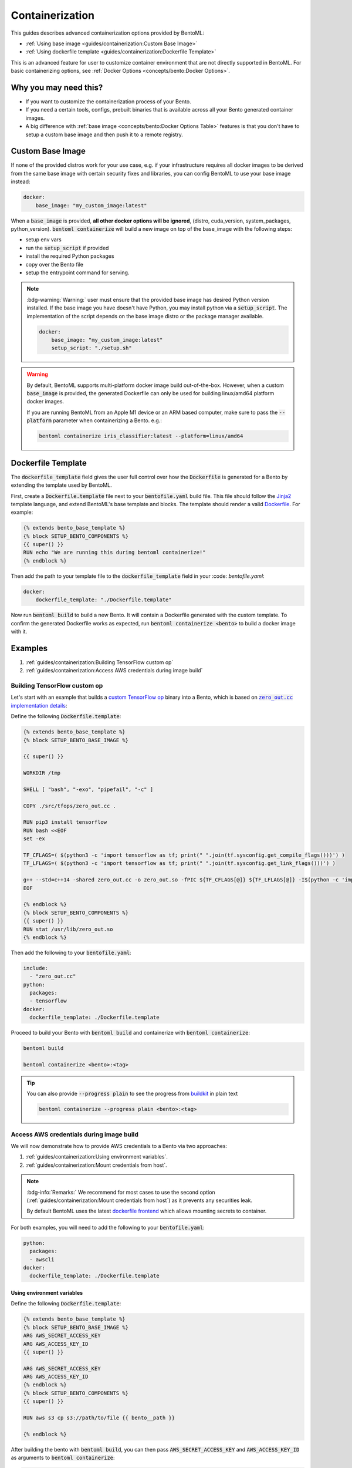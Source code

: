================
Containerization
================

This guides describes advanced containerization options 
provided by BentoML:

- :ref:`Using base image <guides/containerization:Custom Base Image>`
- :ref:`Using dockerfile template <guides/containerization:Dockerfile Template>`

This is an advanced feature for user to customize container environment that are not directly supported in BentoML.
For basic containerizing options, see :ref:`Docker Options <concepts/bento:Docker Options>`.

Why you may need this?
----------------------

- If you want to customize the containerization process of your Bento.
- If you need a certain tools, configs, prebuilt binaries that is available across all your Bento generated container images.
- A big difference with :ref:`base image <concepts/bento:Docker Options Table>` features is that you don't have to setup a custom base image and then push it to a remote registry.

Custom Base Image
-----------------

If none of the provided distros work for your use case, e.g. if your infrastructure
requires all docker images to be derived from the same base image with certain security
fixes and libraries, you can config BentoML to use your base image instead:

.. code:: yaml

    docker:
        base_image: "my_custom_image:latest"

When a :code:`base_image` is provided, **all other docker options will be ignored**,
(distro, cuda_version, system_packages, python_version). :code:`bentoml containerize`
will build a new image on top of the base_image with the following steps:

- setup env vars
- run the :code:`setup_script` if provided
- install the required Python packages
- copy over the Bento file
- setup the entrypoint command for serving.


.. note::

    :bdg-warning:`Warning:` user must ensure that the provided base image has desired
    Python version installed. If the base image you have doesn't have Python, you may
    install python via a :code:`setup_script`. The implementation of the script depends
    on the base image distro or the package manager available.

    .. code:: yaml

        docker:
            base_image: "my_custom_image:latest"
            setup_script: "./setup.sh"

.. warning::

    By default, BentoML supports multi-platform docker image build out-of-the-box.
    However, when a custom :code:`base_image` is provided, the generated Dockerfile can
    only be used for building linux/amd64 platform docker images.

    If you are running BentoML from an Apple M1 device or an ARM based computer, make
    sure to pass the :code:`--platform` parameter when containerizing a Bento. e.g.:

    .. code:: bash

        bentoml containerize iris_classifier:latest --platform=linux/amd64


Dockerfile Template
-------------------

The :code:`dockerfile_template` field gives the user full control over how the
:code:`Dockerfile` is generated for a Bento by extending the template used by
BentoML.

First, create a :code:`Dockerfile.template` file next to your :code:`bentofile.yaml`
build file. This file should follow the
`Jinja2 <https://jinja.palletsprojects.com/en/3.1.x/>`_ template language, and extend
BentoML's base template and blocks. The template should render a valid
`Dockerfile <https://docs.docker.com/engine/reference/builder/>`_. For example:

.. code-block:: jinja

   {% extends bento_base_template %}
   {% block SETUP_BENTO_COMPONENTS %}
   {{ super() }}
   RUN echo "We are running this during bentoml containerize!"
   {% endblock %}

Then add the path to your template file to the :code:`dockerfile_template` field in
your :code: `bentofile.yaml`:

.. code:: yaml

    docker:
        dockerfile_template: "./Dockerfile.template"

Now run :code:`bentoml build` to build a new Bento. It will contain a Dockerfile
generated with the custom template. To confirm the generated Dockerfile works as
expected, run :code:`bentoml containerize <bento>` to build a docker image with it.

.. dropdown:: View the generated Dockerfile content
    :icon: code

    During development and debugging, you may want to see the generated Dockerfile.
    Here's shortcut for that:

    .. code-block:: bash

        cat "$(bentoml get <bento>:<tag> -o path)/env/docker/Dockerfile"

Examples
--------

1. :ref:`guides/containerization:Building TensorFlow custom op`
2. :ref:`guides/containerization:Access AWS credentials during image build`

Building TensorFlow custom op
~~~~~~~~~~~~~~~~~~~~~~~~~~~~~

Let's start with an example that builds a `custom TensorFlow op <https://www.tensorflow.org/guide/create_op>`_ binary into a Bento, which is based on |zero_out|_:

.. _zero_out: https://www.tensorflow.org/guide/create_op#define_the_op_interface

.. |zero_out| replace:: :code:`zero_out.cc` implementation details


Define the following :code:`Dockerfile.template`:

.. code-block:: jinja

   {% extends bento_base_template %}
   {% block SETUP_BENTO_BASE_IMAGE %}

   {{ super() }}

   WORKDIR /tmp

   SHELL [ "bash", "-exo", "pipefail", "-c" ]

   COPY ./src/tfops/zero_out.cc .

   RUN pip3 install tensorflow
   RUN bash <<EOF
   set -ex

   TF_CFLAGS=( $(python3 -c 'import tensorflow as tf; print(" ".join(tf.sysconfig.get_compile_flags()))') )
   TF_LFLAGS=( $(python3 -c 'import tensorflow as tf; print(" ".join(tf.sysconfig.get_link_flags()))') )

   g++ --std=c++14 -shared zero_out.cc -o zero_out.so -fPIC ${TF_CFLAGS[@]} ${TF_LFLAGS[@]} -I$(python -c 'import tensorflow as tf; print(tf.sysconfig.get_include());') -D_GLIBCXX_USE_CXX11_ABI=0 -O2
   EOF

   {% endblock %}
   {% block SETUP_BENTO_COMPONENTS %}
   {{ super() }}
   RUN stat /usr/lib/zero_out.so
   {% endblock %}


Then add the following to your :code:`bentofile.yaml`:

.. code-block:: yaml

   include:
     - "zero_out.cc"
   python:
     packages:
     - tensorflow
   docker:
     dockerfile_template: ./Dockerfile.template

Proceed to build your Bento with :code:`bentoml build` and containerize with :code:`bentoml containerize`:

.. code-block:: bash

   bentoml build

   bentoml containerize <bento>:<tag>

.. tip:: 

   You can also provide :code:`--progress plain` to see the progress from
   `buildkit <https://github.com/moby/buildkit>`_ in plain text

   .. code-block:: yaml

      bentoml containerize --progress plain <bento>:<tag>

Access AWS credentials during image build
~~~~~~~~~~~~~~~~~~~~~~~~~~~~~~~~~~~~~~~~~

We will now demonstrate how to provide AWS credentials to a Bento via two approaches:

1. :ref:`guides/containerization:Using environment variables`.
2. :ref:`guides/containerization:Mount credentials from host`.

.. note::

   :bdg-info:`Remarks:` We recommend for most cases 
   to use the second option (:ref:`guides/containerization:Mount credentials from host`)
   as it prevents any securities leak.

   By default BentoML uses the latest `dockerfile frontend <https://hub.docker.com/r/docker/dockerfile>`_ which
   allows mounting secrets to container.

For both examples, you will need to add the following to your :code:`bentofile.yaml`:

.. code-block:: yaml

   python:
     packages:
     - awscli
   docker:
     dockerfile_template: ./Dockerfile.template


Using environment variables
^^^^^^^^^^^^^^^^^^^^^^^^^^^

Define the following :code:`Dockerfile.template`:

.. code-block:: jinja

   {% extends bento_base_template %}
   {% block SETUP_BENTO_BASE_IMAGE %}
   ARG AWS_SECRET_ACCESS_KEY
   ARG AWS_ACCESS_KEY_ID
   {{ super() }}

   ARG AWS_SECRET_ACCESS_KEY
   ARG AWS_ACCESS_KEY_ID
   {% endblock %}
   {% block SETUP_BENTO_COMPONENTS %}
   {{ super() }}

   RUN aws s3 cp s3://path/to/file {{ bento__path }}

   {% endblock %}

After building the bento with :code:`bentoml build`, you can then
pass :code:`AWS_SECRET_ACCESS_KEY` and :code:`AWS_ACCESS_KEY_ID` as arguments to :code:`bentoml containerize`:

.. code-block:: bash

   bentoml containerize --build-arg AWS_SECRET_ACCESS_KEY=$AWS_SECRET_ACCESS_KEY \
                        --build-arg AWS_ACCESS_KEY_ID=$AWS_ACCESS_KEY_ID \
                        <bento>:<tag>

Mount credentials from host
^^^^^^^^^^^^^^^^^^^^^^^^^^^

Define the following :code:`Dockerfile.template`:

.. code-block:: jinja

   {% extends bento_base_template %}
   {% block SETUP_BENTO_COMPONENTS %}
   {{ super() }}
   
   RUN --mount=type=secret,id=aws,target=/root/.aws/credentials \
        aws s3 cp s3://path/to/file {{ bento__path }}

   {% endblock %}

Follow the above addition to :code:`bentofile.yaml` to include ``awscli`` and
the custom dockerfile template.

To pass in secrets to the Bento, pass it via :code:`--secret` to :code:`bentoml
containerize`:

.. code-block:: bash

   bentoml containerize --secret id=aws,src=$HOME/.aws/credentials <bento>:<tag>

.. seealso::

   `Mounting Secrets <https://github.com/moby/buildkit/blob/master/frontend/dockerfile/docs/syntax.md#run---mounttypesecret>`_

Writing :code:`dockerfile_template`
-----------------------------------

BentoML utilize `Jinja2 <https://jinja.palletsprojects.com/en/3.1.x/>`_ to
structure a :code:`Dockerfile.template`.

The Dockerfile template is a mix between :code:`Jinja2` syntax and :code:`Dockerfile`
syntax. BentoML set both `trim_blocks` and `lstrip_blocks` in Jinja
templates environment to :code:`True`. 

.. note::

   Make sure that your Dockerfile instruction is **unindented** as if you are writting a normal Dockerfile.

.. seealso::

   `Jinja Whitespace Control <https://jinja.palletsprojects.com/en/3.1.x/templates/#whitespace-control>`_.


An example of a Dockerfile template takes advantage of multi-stage build to
isolate the installation of a local library :code:`mypackage`:

.. code-block:: jinja

   {% extends bento_base_template %}
   {% block SETUP_BENTO_BASE_IMAGE %}
   FROM --platform=$BUILDPLATFORM python:3.7-slim as buildstage
   RUN mkdir /tmp/mypackage

   WORKDIR /tmp/mypackage/
   COPY mypackage .
   RUN python setup.py sdist && mv dist/mypackage-0.0.1.tar.gz mypackage.tar.gz

   {{ super() }}
   {% endblock %}
   {% block SETUP_BENTO_COMPONENTS %}
   {{ super() }}
   COPY --from=buildstage mypackage.tar.gz /tmp/wheels/
   RUN --network=none pip install --find-links /tmp/wheels mypackage
   {% endblock %}

.. note::

   Notice how for all Dockerfile instruction, we consider as if the Jinja
   logics aren't there 🚀.


Jinja templates
~~~~~~~~~~~~~~~

One of the powerful features Jinja offers is its `template inheritance <https://jinja.palletsprojects.com/en/3.1.x/templates/#template-inheritance>`_.
This allows BentoML to enable users to fully customize how to structure a Bento's Dockerfile.

.. note::

   To use a custom Dockerfile template, users have to provide a file with a format
   that follows the Jinja2 template syntax. The template file should have
   extensions of :code:`.j2`, :code:`.template`, :code:`.jinja`.

.. note::

   This section is not meant to be a complete reference on Jinja2.
   For any advanced features from on Jinja2, please refers to their `Templates Design Documentation <https://jinja.palletsprojects.com/en/3.1.x/templates/>`_.


To construct a custom :code:`Dockerfile` template, users have to provide an `extends block <https://jinja.palletsprojects.com/en/3.1.x/templates/#extends>`_ at the beginning of the Dockerfile template :code:`Dockerfile.template` followed by the given base template name :code:`bento_base_template`:

.. code-block:: jinja

   {% extends bento_base_template %}

.. tip::

   :bdg-warning:`Warning:` If you pass in a generic :code:`Dockerfile` file, and then run :code:`bentoml build` to build a Bento and it doesn't throw any errors.

   However, when you try to run :code:`bentoml containerize`, this won't work.

   This is an expected behaviour from Jinja2, where Jinja2 accepts **any file** as a template.

   We decided not to put any restrictions to validate the template file, simply because we want to enable 
   users to customize to their own needs. 

:code:`{{ super() }}`
^^^^^^^^^^^^^^^^^^^^^

As you can notice throughout this guides, we use a special function :code:`{{ super() }}`. This is a Jinja
features that allow users to call content of `parent block <https://jinja.palletsprojects.com/en/3.1.x/templates/#super-blocks>`_. This 
enables users to fully extend base templates provided by BentoML to ensure that
the result Bentos can be containerized.

.. seealso::

   |super_tag|_ for more information on template inheritance.

.. _super_tag: https://jinja.palletsprojects.com/en/3.1.x/templates/#super-blocks

.. |super_tag| replace:: :code:`{{ super() }}` *Syntax*

Blocks
^^^^^^

BentoML defines a sets of `Blocks <https://jinja.palletsprojects.com/en/3.1.x/templates/#base-template>`_ under the object :code:`bento_base_template`.

All exported blocks that users can use to extend are as follow:

+---------------------------------+----------------------------------------------------------------------------------------------------------------------------------+
| Blocks                          | Definition                                                                                                                       |
+=================================+==================================================================================================================================+
| :code:`SETUP_BENTO_BASE_IMAGE`  | Instructions to set up multi architecture supports, base images as well as installing system packages that is defined by users.  |
+---------------------------------+----------------------------------------------------------------------------------------------------------------------------------+
| :code:`SETUP_BENTO_USER`        | Setup bento users with correct UID, GID and directory for a 🍱.                                                                  |
+---------------------------------+----------------------------------------------------------------------------------------------------------------------------------+
| :code:`SETUP_BENTO_ENVARS`      | Add users environment variables (if specified) and other required variables from BentoML.                                        |
+---------------------------------+----------------------------------------------------------------------------------------------------------------------------------+
| :code:`SETUP_BENTO_COMPONENTS`  | Setup components for a 🍱 , including installing pip packages, running setup scripts, installing bentoml, etc.                   |
+---------------------------------+----------------------------------------------------------------------------------------------------------------------------------+
| :code:`SETUP_BENTO_ENTRYPOINT`  | Finalize ports and set :code:`ENTRYPOINT` and :code:`CMD` for the 🍱.                                                            |
+---------------------------------+----------------------------------------------------------------------------------------------------------------------------------+

.. note::

   All the defined blocks are prefixed with :code:`SETUP_BENTO_*`. This is to
   ensure that users can extend blocks defined by BentoML without sacrificing
   the flexibility of a Jinja template.

To extend any given block, users can do so by adding :code:`{{ super() }}` at
any point inside block.


Dockerfile instruction
~~~~~~~~~~~~~~~~~~~~~~

.. seealso::

   `Dockerfile reference <https://docs.docker.com/engine/reference/builder>`_ for writing a Dockerfile.

We recommend that users should use the following Dockerfile instructions in
their custom Dockerfile templates: :code:`ENV`, :code:`RUN`, :code:`ARG`. These
instructions are mostly used and often times will get the jobs done.

The use of the following instructions can be **potentially harmful**. They should be reserved for specialized advanced use cases.

+----------------+-----------------------------------------------------------------------------------------------------------------------------------------------------------------------------------------------------------------------------------------------------------+
| Instruction    | Reasons not to use                                                                                                                                                                                                                                        |
+================+===========================================================================================================================================================================================================================================================+
| :code:`FROM`   | Since the containerized Bento is a multi-stage builds container, adding :code:`FROM` statement will result in failure to containerize the given Bento.                                                                                                    |
+----------------+-----------------------------------------------------------------------------------------------------------------------------------------------------------------------------------------------------------------------------------------------------------+
| :code:`SHELL`  | BentoML uses `heredoc syntax <https://github.com/moby/buildkit/blob/master/frontend/dockerfile/docs/syntax.md#user-content-here-documents>`_ and using :code:`bash` in our containerization process. Hence changing :code:`SHELL` will result in failure. |
+----------------+-----------------------------------------------------------------------------------------------------------------------------------------------------------------------------------------------------------------------------------------------------------+
| :code:`CMD`    | Changing :code:`CMD` will inherently modify the behaviour of the bento container where docker won't be able to run the bento inside the container. More :ref:`below <guides/containerization:\:code\:\`entrypoint\`>`                                     |
+----------------+-----------------------------------------------------------------------------------------------------------------------------------------------------------------------------------------------------------------------------------------------------------+

The following instructions should be **used with caution**:


:code:`WORKDIR`
^^^^^^^^^^^^^^^

.. seealso::

   `WORKDIR reference <https://docs.docker.com/engine/reference/builder/#workdir>`_

Since :code:`WORKDIR` determines the working directory for any :code:`RUN`, :code:`CMD`, :code:`ENTRYPOINT`, :code:`COPY` and :code:`ADD` instructions that follow it in the Dockerfile,
make sure that your instructions define the correct path to any working files.

.. note::

   By default, all paths for Bento-related files will be generated to its
   fspath, which ensures that Bento will work regardless of :code:`WORKDIR`


:code:`ENTRYPOINT`
^^^^^^^^^^^^^^^^^^

.. seealso::

   `ENTRYPOINT reference <https://docs.docker.com/engine/reference/builder/#entrypoint>`_


The flexibility of a Jinja template also brings up the flexibility of setting up :code:`ENTRYPOINT` and :code:`CMD`.

From `Dockerfile documentation <https://docs.docker.com/engine/reference/builder/#entrypoint>`_:

    Only the last :code:`ENTRYPOINT` instruction in the Dockerfile will have an effect.

By default, a Bento sets:

.. code-block:: jinja

    ENTRYPOINT [ "{{ bento__entrypoint }}" ]

    CMD ["bentoml", "serve", "{{ bento__path }}", "--production"]

This aboved instructions ensure that whenever :code:`docker run` is invoked on the 🍱 container, :code:`bentoml` is called correctly. 

In scenarios where one needs to setup a custom :code:`ENTRYPOINT`, make sure to use
the :code:`ENTRYPOINT` instruction under the :code:`SETUP_BENTO_ENTRYPOINT` block as follows:

.. code-block:: jinja

    {% extends bento_base_template %}
    {% block SETUP_BENTO_ENTRYPOINT %}
    {{ super() }}

    ...
    ENTRYPOINT [ "{{ bento__entrypoint }}", "python", "-m", "awslambdaric" ]
    {% endblock %}

.. tip::

    :code:`{{ bento__entrypoint }}` is the path the BentoML entrypoint,
    nothinig special here 😏.

Read more about :code:`CMD` and :code:`ENTRYPOINT` interaction `here <https://docs.docker.com/engine/reference/builder/#understand-how-cmd-and-entrypoint-interact>`_.

Advanced Options
----------------

The next part goes into advanced options. Skip this part if you are not
comfortable with using it.

Dockerfile variables
~~~~~~~~~~~~~~~~~~~~

BentoML does expose some variables that user can modify to fit their needs.

The following are the variables that users can set in their custom Dockerfile template:

+-------------------------+---------------------------------------------------------------------+
| Variables               | Description                                                         |
+=========================+=====================================================================+
| :code:`bento__home`     | Setup bento home, default to :code:`/home/{{ bento__user }}`        |
+-------------------------+---------------------------------------------------------------------+
| :code:`bento__user`     | Setup bento user, default to :code:`bentoml`                        |
+-------------------------+---------------------------------------------------------------------+
| :code:`bento__uid_gid`  | Setup UID and GID for the user, default to :code:`1034:1034`        |
+-------------------------+---------------------------------------------------------------------+
| :code:`bento__path`     | Setup bento path, default to :code:`/home/{{ bento__user }}/bento`  |
+-------------------------+---------------------------------------------------------------------+

If any of the aforementioned fields are set with :code:`{% set ... %}`, then we
will use your value instead, otherwise a default value will be used.

Adding :code:`conda` to CUDA-enabled Bento
~~~~~~~~~~~~~~~~~~~~~~~~~~~~~~~~~~~~~~~~~~

.. tip::

   :bdg-warning:`Warning:` miniconda install scripts provided by ContinuumIO (the parent company of Anaconda) supports Python 3.7 to 3.9. Make sure that you are using the correct python version under :code:`docker.python_version`.

If you need to use conda for CUDA images, use the following template ( *partially extracted from* |conda_docker|_ ):

.. dropdown:: Expands me
   :class-title: sd-text-primary
   :icon: code

   .. code-block:: jinja

      {% import '_macros.j2' as common %}
      {% extends bento_base_template %}
      {# Make sure to change the correct python_version and conda version accordingly. #}
      {# example: py38_4.10.3 #}
      {# refers to https://repo.anaconda.com/miniconda/ for miniconda3 base #}
      {% set conda_version="py39_4.11.0" %}
      {% set conda_path="/opt/conda" %}
      {% set conda_exec=[conda_path, "bin", "conda"] | join("/") %}
      {% block SETUP_BENTO_BASE_IMAGE %}
      FROM debian:bullseye-slim as conda-build

      RUN --mount=type=cache,from=cached,sharing=shared,target=/var/cache/apt \
          --mount=type=cache,from=cached,sharing=shared,target=/var/lib/apt \
          apt-get update -y && \
          apt-get install -y --no-install-recommends --allow-remove-essential \
                      software-properties-common \
              bzip2 \
              ca-certificates \
              git \
              libglib2.0-0 \
              libsm6 \
              libxext6 \
              libxrender1 \
              mercurial \
              openssh-client \
              procps \
              subversion \
              wget && \
          apt-get clean

      ENV PATH {{ conda_path }}/bin:$PATH

      SHELL [ "/bin/bash", "-eo", "pipefail", "-c" ]

      ARG CONDA_VERSION={{ conda_version }}

      RUN bash <<EOF
      set -ex

      UNAME_M=$(uname -m)

      if [ "${UNAME_M}" = "x86_64" ]; then
          MINICONDA_URL="https://repo.anaconda.com/miniconda/Miniconda3-${CONDA_VERSION}-Linux-x86_64.sh";
          SHA256SUM="4ee9c3aa53329cd7a63b49877c0babb49b19b7e5af29807b793a76bdb1d362b4";
      elif [ "${UNAME_M}" = "s390x" ]; then
          MINICONDA_URL="https://repo.anaconda.com/miniconda/Miniconda3-${CONDA_VERSION}-Linux-s390x.sh";
          SHA256SUM="e5e5e89cdcef9332fe632cd25d318cf71f681eef029a24495c713b18e66a8018";
      elif [ "${UNAME_M}" = "aarch64" ]; then
          MINICONDA_URL="https://repo.anaconda.com/miniconda/Miniconda3-${CONDA_VERSION}-Linux-aarch64.sh";
          SHA256SUM="00c7127a8a8d3f4b9c2ab3391c661239d5b9a88eafe895fd0f3f2a8d9c0f4556";
      elif [ "${UNAME_M}" = "ppc64le" ]; then
          MINICONDA_URL="https://repo.anaconda.com/miniconda/Miniconda3-${CONDA_VERSION}-Linux-ppc64le.sh";
          SHA256SUM="8ee1f8d17ef7c8cb08a85f7d858b1cb55866c06fcf7545b98c3b82e4d0277e66";
      fi

      wget "${MINICONDA_URL}" -O miniconda.sh -q && echo "${SHA256SUM} miniconda.sh" > shasum

      if [ "${CONDA_VERSION}" != "latest" ]; then 
          sha256sum --check --status shasum; 
      fi

      mkdir -p /opt
      sh miniconda.sh -b -p {{ conda_path }} && rm miniconda.sh shasum

      find {{ conda_path }}/ -follow -type f -name '*.a' -delete
      find {{ conda_path }}/ -follow -type f -name '*.js.map' -delete
      {{ conda_exec }} clean -afy
      EOF

      {{ super() }}

      ENV PATH {{ conda_path }}/bin:$PATH

      COPY --from=conda-build {{ conda_path }} {{ conda_path }}

      RUN bash <<EOF
      ln -s {{ conda_path }}/etc/profile.d/conda.sh /etc/profile.d/conda.sh
      echo ". {{ conda_path }}/etc/profile.d/conda.sh" >> ~/.bashrc
      echo "{{ conda_exec }} activate base" >> ~/.bashrc
      EOF

      {% endblock %}
      {% block SETUP_BENTO_ENVARS %}

      SHELL [ "/bin/bash", "-eo", "pipefail", "-c" ]
      {{ super() }}
      {{ common.setup_conda(__python_version__, bento__path, conda_path=conda_path) }}
      {% endblock %}

.. _conda_docker: https://github.com/ContinuumIO/docker-images/blob/master/miniconda3/debian/Dockerfile

.. |conda_docker| replace:: :code:`ContinuumIO/docker-images`
